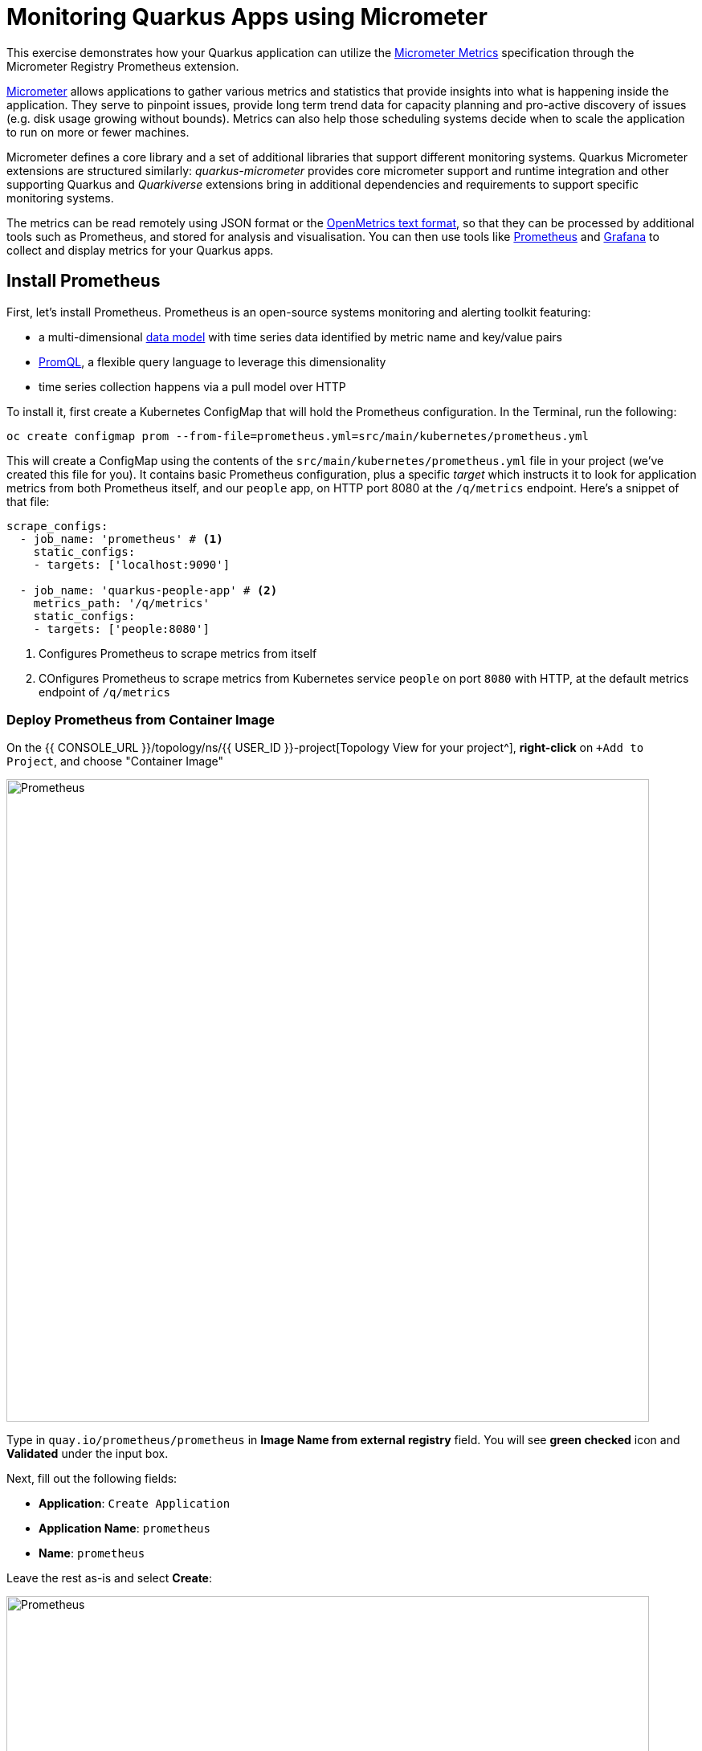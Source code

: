 = Monitoring Quarkus Apps using Micrometer
:experimental:
:imagesdir: images

This exercise demonstrates how your Quarkus application can utilize the https://quarkus.io/guides/micrometer[Micrometer Metrics^] specification through the Micrometer Registry Prometheus extension.

https://micrometer.io/[Micrometer^] allows applications to gather various metrics and statistics that provide insights into what is happening inside the application. They serve to pinpoint issues, provide long term trend data for capacity planning and pro-active discovery of issues (e.g. disk usage growing without bounds). Metrics can also help those scheduling systems decide when to scale the application to run on more or fewer machines.

Micrometer defines a core library and a set of additional libraries that support different monitoring systems. Quarkus Micrometer extensions are structured similarly: _quarkus-micrometer_ provides core micrometer support and runtime integration and other supporting Quarkus and _Quarkiverse_ extensions bring in additional dependencies and requirements to support specific monitoring systems.

The metrics can be read remotely using JSON format or the https://prometheus.io/docs/instrumenting/exposition_formats/#text-based-format[OpenMetrics text format^], so that they can be processed by additional tools such as Prometheus, and stored for analysis and visualisation. You can then use tools like http://prometheus.io[Prometheus^] and http://grafana.com[Grafana^] to collect and display metrics for your Quarkus apps.

== Install Prometheus

First, let's install Prometheus. Prometheus is an open-source systems monitoring and alerting toolkit featuring:

* a multi-dimensional https://prometheus.io/docs/concepts/data_model/[data model^] with time series data identified by metric name and key/value pairs
* https://prometheus.io/docs/prometheus/latest/querying/basics/[PromQL^], a flexible query language to leverage this dimensionality
* time series collection happens via a pull model over HTTP

To install it, first create a Kubernetes ConfigMap that will hold the Prometheus configuration. In the Terminal, run the following:

[source,sh,role="copypaste"]
----
oc create configmap prom --from-file=prometheus.yml=src/main/kubernetes/prometheus.yml
----

This will create a ConfigMap using the contents of the `src/main/kubernetes/prometheus.yml` file in your project (we've created this file for you). It contains basic Prometheus configuration, plus a specific _target_ which instructs it to look for application metrics from both Prometheus itself, and our `people` app, on HTTP port 8080 at the `/q/metrics` endpoint. Here's a snippet of that file:

[source,yml]
----
scrape_configs:
  - job_name: 'prometheus' # <1>
    static_configs:
    - targets: ['localhost:9090']

  - job_name: 'quarkus-people-app' # <2>
    metrics_path: '/q/metrics'
    static_configs:
    - targets: ['people:8080']
----
<1> Configures Prometheus to scrape metrics from itself
<2> COnfigures Prometheus to scrape metrics from Kubernetes service `people` on port `8080` with HTTP, at the default metrics endpoint of `/q/metrics`

=== Deploy Prometheus from Container Image

On the {{ CONSOLE_URL }}/topology/ns/{{ USER_ID }}-project[Topology View for your project^], **right-click** on `+Add to Project`, and choose "Container Image"

image::add-to-project.png[Prometheus, 800]

Type in `quay.io/prometheus/prometheus` in *Image Name from external registry* field. You will see *green checked* icon and *Validated* under the input box.

Next, fill out the following fields:

* *Application*: `Create Application`
* *Application Name*: `prometheus`
* *Name*: `prometheus`

Leave the rest as-is and select *Create*:

image::search-prometheus-image.png[Prometheus, 800]

On the {{ CONSOLE_URL }}/topology/ns/{{ USER_ID }}-project[Topology View for your project^], you'll see prometheus spinning up.

Finally, mount the ConfigMap into the running container:

[source,sh,role="copypaste"]
----
oc set volume deployment/prometheus --add -t configmap --configmap-name=prom -m /etc/prometheus/prometheus.yml --sub-path=prometheus.yml
----

[NOTE]
====
In case you see *Warning: would violate PodSecurity "restricted:v1.24"*, you can ignore it during the workshop.
====

You should get `deployment.extensions/prometheus volume updated` and this will cause the contents of the `ConfigMap`'s prometheus.yml` data to be mounted at `/etc/prometheus/prometheus.yml` where Prometheus is expecting it, and it will start scraping metrics from our app. But our app does not yet expose metrics. We'll do that in the next step.

Verify Prometheus is up and running:

[source,sh,role="copypaste"]
----
oc rollout status -w deployment/prometheus
----

You should see `deployment "prometheus" successfully rolled out`.

Once it completes, select on the arrow to access the prometheus query UI:

image::prometheus-route.png[Prometheus, 700]

Which should load the Prometheus Web UI (we'll use this later). If you see a dark mode, you can simply turn it off:

image::promgui.png[Prometheus, 800]

== Add Metrics to Quarkus

Like other exercises, we'll need another extension to enable metrics. Install it with:

[source,sh,role="copypaste"]
----
mvn quarkus:add-extension -Dextensions="micrometer-registry-prometheus"
----

You should see:

[source,console]
----
[INFO] [SUCCESS] ✅  Extension io.quarkus:quarkus-smallrye-metrics has been installed
[INFO] [SUCCESS] ✅  Extension io.quarkus:quarkus-micrometer-registry-prometheus has been installed
----

This will add the necessary entries in your `pom.xml` to bring in the Metrics capability. It will import the `micrometer-registry-prometheus` extension which is an implementation of the Micrometer specification used in Quarkus.

== Test Metrics endpoint

You will be able to immediately see the raw metrics generated from Quarkus apps. Run this in the Terminal:

[source,sh,role="copypaste"]
----
curl http://localhost:8080/q/metrics
----

You will see a bunch of metrics in the OpenMetrics format:

[source, none]
----
# TYPE http_server_connections_seconds summary
http_server_connections_seconds_active_count 1.0
# HELP http_server_bytes_written_max  
# TYPE http_server_bytes_written_max gauge
http_server_bytes_written_max 4096.0
# TYPE http_server_bytes_written summary
http_server_bytes_written_count 2.0
----

This is what Prometheus will use to access and index the metrics from our app when we deploy it to the cluster.

== Add additional metrics

Out of the box, you get a lot of basic JVM metrics which are useful, but what if you wanted to provide metrics for your app? Let's add a few using the Micrometer APIs.

Open the `GreetingResource` class (in the `org.acme.people.rest` package). Let's add a metric to count the number of times we've greeted someone. Add the following `MeterRegistry` specification:

[source,java,role="copypaste"]
----
    private final MeterRegistry registry;

    GreetingResource(MeterRegistry registry) {
        this.registry = registry;
    }
----

Replace the `hello()` method with the following code for adding the `counter` API:

[source,java,role="copypaste"]
----
    @GET
    @Produces(MediaType.TEXT_PLAIN)
    @NonBlocking
    public String hello() {
        registry.counter("greeting.hello.counter").increment();
        return "hello";
    }
----

Also, add the necessary import statement at the top of the file:

[source,java,role="copypaste"]
----
import io.micrometer.core.instrument.MeterRegistry;
----

[NOTE]
====
You can also hover over the red error line and choose _Quick Fix_ to add the import.
====

Next, trigger a greeting:

[source,sh,role="copypaste"]
----
curl http://localhost:8080/hello
----

And then access the metrics again, this time we'll look for our new metric, specifying _greeting_ in the URL:

[source,sh,role="copypaste"]
----
curl -s http://localhost:8080/q/metrics | grep -i greeting
----

You'll see:

[source, none]
----
# HELP greeting_hello_counter_total  
# TYPE greeting_hello_counter_total counter
greeting_hello_counter_total 1.0
----

This shows we've accessed the greetings once (`1.0`). Repeat the `curl` greeting a few times and then access metrics again, and you'll see the number rise.

[NOTE]
====
The comments in the metrics output starting with `#` are part of the format and give human-readable descriptions to the metrics which you'll see later on.
====

== Add a few more

Let's add a few more metrics for our Kafka stream we setup in the previous exercise. Open the `NameConverter` class (in the `org.acme.people.stream` package), add the following `MeterRegistry` specification:

[source,java,role="copypaste"]
----
    private final MeterRegistry registry;

    NameConverter(MeterRegistry registry) {
        this.registry = registry;
    }
----

Replace the `process()` method with the following code for adding the `counter` and  `timer`APIs:

[source,java,role="copypaste"]
----
    @Incoming("names")               
    @Outgoing("my-data-stream")      
    @Broadcast                       
    public String process(String name) {
        String honorific = honorifics[(int)Math.floor(Math.random() * honorifics.length)];
        registry.counter("nameconvert.process.counter").increment(); <1>
        registry.timer("nameconvert.process.timer").record(3000, TimeUnit.MILLISECONDS); <2>
        return honorific + " " + name;
    }
----
<1> This metric will count the number of times this method is called
<2> This metric will measure how long it takes the method to run

Don't forget to import the correct classes as before using _Quick Fix..._ or simply add these to the top of the class:

[source,java,role="copypaste"]
----
import java.util.concurrent.TimeUnit;
import io.micrometer.core.instrument.MeterRegistry;
----

== Rebuild and redeploy to OpenShift

Run the following command which will build and deploy using the OpenShift extension:

[source,sh,role="copypaste"]
----
mvn clean package -DskipTests && \
oc label dc/people app.kubernetes.io/part-of=people --overwrite && \
oc annotate dc/people app.openshift.io/connects-to=postgres-database --overwrite
----

== Confirm deployment

Once the build completes, ensure the app completes its redeployment with this command (or watch the {{ CONSOLE_URL }}/topology/ns/{{ USER_ID }}-project[Topology View for your project^])

[source,sh,role="copypaste"]
----
oc rollout status -w dc/people
----

== Test

You'll need to trigger the methods that we've instrumented, so http://people-{{USER_ID}}-project.{{ROUTE_SUBDOMAIN}}/names.html[reopen the name cloud^], which will start producing names (and generating metrics):

image::names.png[names, 400]

Within about 15-30 seconds, Prometheus should start scraping the metrics. Once again, access the http://prometheus-{{USER_ID}}-project.{{ROUTE_SUBDOMAIN}}[Prometheus UI^]. Start typing in the query box to look for 'acme':

[NOTE]
====
If you do not see any `name` metrics when querying, wait 15 seconds, reload the Prometheus page, and try again. They will eventually show up!
====

image:prom.png[Prometheus,800]

These are the metrics exposed by our application, both raw numbers (like number of converted names in the `nameconvert_process_counter_total` metric) along with quantiles of the same data across different time periods.

Select `nameconvert_process_counter_total` in the box, and select **Execute**. This will fetch the values from our metric showing the number of converted names:

image:promnames.png[names,800]

Select the **Graph** tab to see it visually, and adjust the time period to `5m`:

image:promg1.png[names,800]

Cool! You can try this with some of the JVM metrics as well, e.g. try to graph the `process_resident_memory_bytes` to see how much memory our app is using over time:

image:promg2.png[names,800]

Of course Quarkus apps use very little memory, even for apps stuffed with all sorts of extensions and code.

== Visualizing with Grafana

https://grafana.com/[Grafana^] is commonly used to visualize metrics and provides a flexible, graphical frontend which has support for Prometheus (and many other data sources) and can display https://prometheus.io/docs/visualization/grafana/[customized, realtime dashboards^]:

image::https://grafana.com/api/dashboards/3308/images/2099/image[Grafana dashboard,800]

Let's create a Grafana Dashboard for our Quarkus App! 

== Install Grafana

Follow the same process as before: On the {{ CONSOLE_URL }}/topology/ns/{{ USER_ID }}-project[Topology View^], select on `+Add to Project`, and choose "Container Image", and fill in the fields:

* *Image Name*: `quay.io/openshiftlabs/ccn-grafana:1.0`
* *Application*: `Create Application`
* *Application Name*: `grafana`
* *Name*: `grafana`

Leave the rest as-is and select *Create*:

image::search-grafana-image.png[Grafana, 700]

On the {{ CONSOLE_URL }}/topology/ns/{{ USER_ID }}-project[Topology View for your project^], you'll see Grafana spinning up. Once it completes, select on the arrow to access the Grafana UI:

image::grafana-route.png[Prometheus, 700]

Which should load the Grafana Web UI:

image::grafana-login.png[Grafana, 700]

Log into Grafana web UI using the following values:

* Username: `admin`
* Password: `admin`

*Skip* the New Password (or change it to something else that you can remember)

You will see the landing page of Grafana as shown:

image::grafana-webui.png[Grafana, 700]

==== 10. Add a data source to Grafana

Select Add data source and select *Prometheus* as data source type.

image::grafana-datasource-types.png[Grafana, 700]

Fill out the form with the following values:

* *URL*: `http://prometheus.{{USER_ID}}-project:9090`

Select *Save & Test* and confirm you get a success message:

image::grafana-ds-success.png[Grafana, 300]

At this point Grafana is set up to pull collected metrics from Prometheus as they are collected from the application(s) you are monitoring.

With our prometheus data source working, let's make a dashboard.

== Create Dashboard

Back on the http://grafana-{{USER_ID}}-project.{{ROUTE_SUBDOMAIN}}[Grafana Home^], select *New Dashboard* to create a new _Dashboard_ to review the metrics.

image::grafana-create-dashboard.png[metrics_grafana, 900]

This will create a new dashboard with a single Panel. Each Panel can visualize a computed metric (either a single metric, or a more complex query) and display the results in the Panel.

Select *Add an empty panel* to add a new panel with a query:

image::grafana-add-query.png[metrics_grafana, 700]

In the Query box, type `name` to again get an autocompleted list of available metrics from our app:

image::grafquery.png[query,600]

Look for the one ending in `nameconvert_process_counter_total` and select it. Select the **Refresh** button in the upper right:

image::grafrefresh.png[query,400]

The metrics should immediately begin to show in the graph above:

image::grafgraf.png[graf,800]

Next select on the _Visualization_ on the right:

image::grafvis.png[graf,800]

This lets you fine tune the display, along with the type of graph (bar, line, gauge, etc). Leave them for now, and scroll to the top of the _Panel_ tab. Change the name of the panel to `Converted Names`.

image::grafgen.png[graf,800]

Select the **Save** icon at the top to save our new dashboard, enter `Quarkus Metrics Dashboard` as its name (you can actually name it any name you want, it will show up in a list of dashboards later on).

image::grafdashsave.png[graf,800]

== Add more Panels

See if you can add additional Panels to your new Dashboard. Use the **Add an empty panel** button to add a new Panel:

image::grafmorepanels.png[graf,800]

Follow the same steps as before to create a few more panels, and **don't forget to Save each panel when you've created it.**

Add Panels for:

* The different quantiles of time it takes to process names `http_server_bytes_written_count` (Turn on _Stack_ in the _Display_ section of the _Panel_ tab , and name it `Converter Performance` for the _Panel Title_).
* The JVM RSS Value `process_resident_memory_bytes` (set the visualization type to `Gauge` and the Unit in _Field_ tab to `bytes(IEC)` on the _Visualization_, and the title to `Memory` on the _Panel Title_.

image::grafjvm.png[jvm,500]

== Fix layout

After saving, go back to the main dashboard (select **My Dashboard** at the top and then select it under _Recent Dashboards_). Change the time value to _Last 30 Minutes_ at the top-right:

image::graftime.png[time,500]

Finally, move the _Converted Names_ Dashboard to the right of the _Converter Performance_ by dragging its title bar to the right, and then expand the memory graph to take up the full width.

Select **Save Dashboad** again to save it. Your final Dashboard should look like:

image::graffinal.png[final,900]

Beautiful, and useful! You can add many more metrics to monitor and alert for Quarkus apps using these tools.

== Congratulations!

This exercise demonstrates how your Quarkus application the https://quarkus.io/guides/micrometer[Micrometer Metrics^] specification through the Micrometer Registry Prometheus extension. You also consumed these metrics using a popular monitoring stack with Prometheus and Grafana.

There are many more possibilities for application metrics, and it's a useful way to not only gather metrics, but act on them through alerting and other features of the monitoring stack you may be using.
